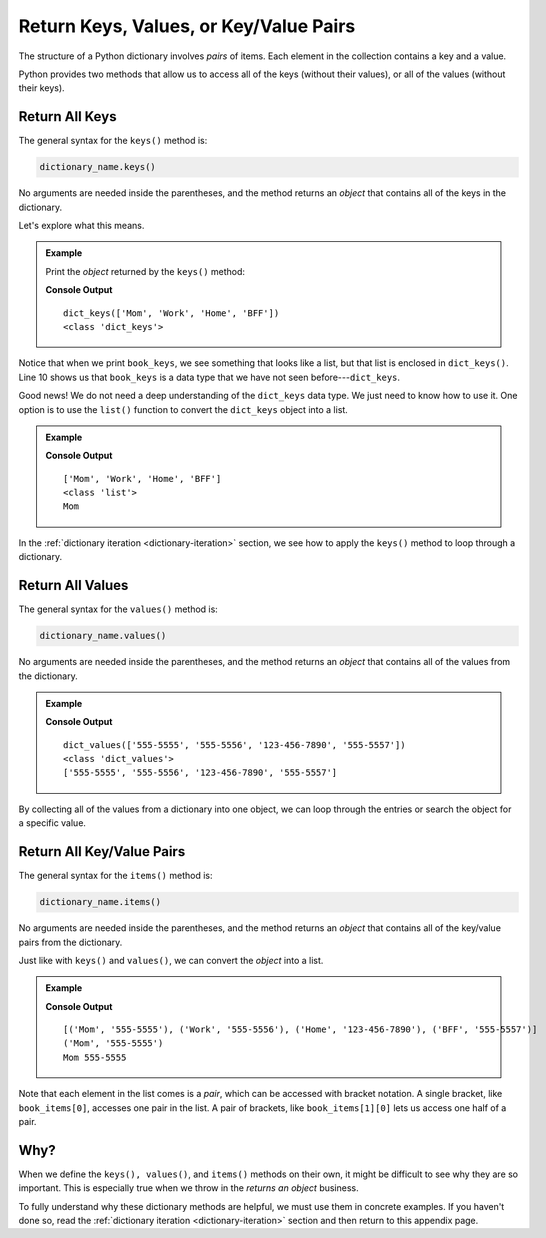 .. _keys-values-items-examples:

Return Keys, Values, or Key/Value Pairs
=======================================

The structure of a Python dictionary involves *pairs* of items. Each element in
the collection contains a key and a value.

Python provides two methods that allow us to access all of the keys (without
their values), or all of the values (without their keys).

.. _dictionary-keys:

Return All Keys
---------------

The general syntax for the ``keys()`` method is:

.. sourcecode:: Python

   dictionary_name.keys()

No arguments are needed inside the parentheses, and the method returns an
*object* that contains all of the keys in the dictionary.

Let's explore what this means.

.. admonition:: Example

   Print the *object* returned by the ``keys()`` method:

   .. sourcecode:: Python
      :linenos:

      phone_book = {
         'Mom' : '555-5555',
         'Work' : '555-5556',
         'Home' : '123-456-7890',
         'BFF' : '555-5557'
      }

      book_keys = phone_book.keys()
      print(book_keys)
      print(type(book_keys))

   **Console Output**

   ::

      dict_keys(['Mom', 'Work', 'Home', 'BFF'])
      <class 'dict_keys'>

Notice that when we print ``book_keys``, we see something that looks like a
list, but that list is enclosed in ``dict_keys()``. Line 10 shows us that
``book_keys`` is a data type that we have not seen before---``dict_keys``.

Good news! We do not need a deep understanding of the ``dict_keys`` data type.
We just need to know how to use it. One option is to use the ``list()``
function to convert the ``dict_keys`` object into a list.

.. admonition:: Example

   .. sourcecode:: Python
      :lineno-start: 8

      book_keys = list(phone_book.keys())
      print(book_keys)
      print(type(book_keys))
      print(book_keys[0])
   
   **Console Output**

   ::

      ['Mom', 'Work', 'Home', 'BFF']
      <class 'list'>
      Mom

In the :ref:`dictionary iteration <dictionary-iteration>` section, we see how
to apply the ``keys()`` method to loop through a dictionary.

.. _dictionary-values:

Return All Values
-----------------

The general syntax for the ``values()`` method is:

.. sourcecode:: Python

   dictionary_name.values()

No arguments are needed inside the parentheses, and the method returns an
*object* that contains all of the values from the dictionary.

.. admonition:: Example

   .. sourcecode:: Python
      :linenos:

      phone_book = {
         'Mom' : '555-5555',
         'Work' : '555-5556',
         'Home' : '123-456-7890',
         'BFF' : '555-5557'
      }

      book_values = phone_book.values()
      print(book_values)
      print(type(book_values))
      print(list(book_values))

   **Console Output**

   ::

      dict_values(['555-5555', '555-5556', '123-456-7890', '555-5557'])
      <class 'dict_values'>
      ['555-5555', '555-5556', '123-456-7890', '555-5557']

By collecting all of the values from a dictionary into one object, we can
loop through the entries or search the object for a specific value.

.. _dictionary-items:

Return All Key/Value Pairs
--------------------------

The general syntax for the ``items()`` method is:

.. sourcecode:: Python

   dictionary_name.items()

No arguments are needed inside the parentheses, and the method returns an
*object* that contains all of the key/value pairs from the dictionary.

Just like with ``keys()`` and ``values()``, we can convert the *object* into
a list.

.. admonition:: Example

   .. sourcecode:: Python
      :linenos:

      phone_book = {
         'Mom' : '555-5555',
         'Work' : '555-5556',
         'Home' : '123-456-7890',
         'BFF' : '555-5557'
      }

      book_items = list(phone_book.items())
      print(book_items)
      print(book_items[0])
      print(book_items[0][0], book_items[0][1])

   **Console Output**

   ::

      [('Mom', '555-5555'), ('Work', '555-5556'), ('Home', '123-456-7890'), ('BFF', '555-5557')]
      ('Mom', '555-5555')
      Mom 555-5555

Note that each element in the list comes is a *pair*, which can be accessed
with bracket notation. A single bracket, like ``book_items[0]``, accesses one
pair in the list. A pair of brackets, like ``book_items[1][0]`` lets us access
one half of a pair.

Why?
----

When we define the ``keys(), values()``, and ``items()`` methods on their own,
it might be difficult to see why they are so important. This is especially true
when we throw in the *returns an object* business.

To fully understand why these dictionary methods are helpful, we must use them
in concrete examples. If you haven't done so, read the
:ref:`dictionary iteration <dictionary-iteration>` section and then return to
this appendix page.
